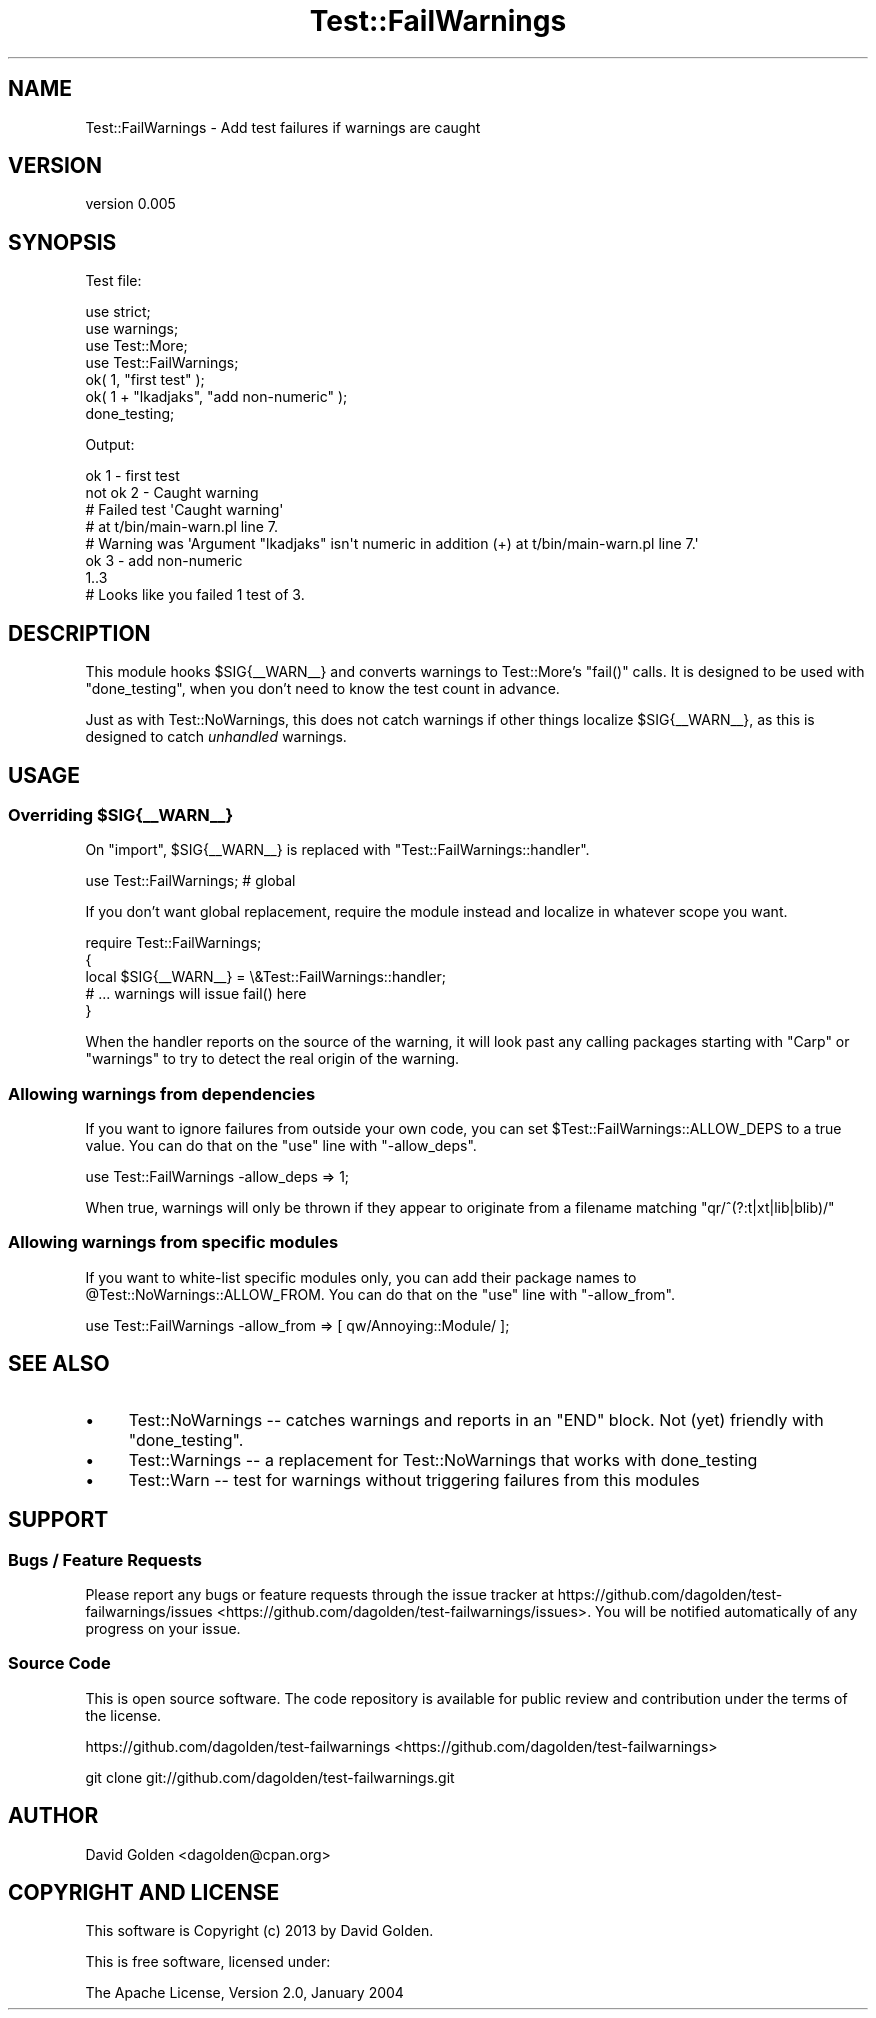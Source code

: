 .\" Automatically generated by Pod::Man 2.25 (Pod::Simple 3.16)
.\"
.\" Standard preamble:
.\" ========================================================================
.de Sp \" Vertical space (when we can't use .PP)
.if t .sp .5v
.if n .sp
..
.de Vb \" Begin verbatim text
.ft CW
.nf
.ne \\$1
..
.de Ve \" End verbatim text
.ft R
.fi
..
.\" Set up some character translations and predefined strings.  \*(-- will
.\" give an unbreakable dash, \*(PI will give pi, \*(L" will give a left
.\" double quote, and \*(R" will give a right double quote.  \*(C+ will
.\" give a nicer C++.  Capital omega is used to do unbreakable dashes and
.\" therefore won't be available.  \*(C` and \*(C' expand to `' in nroff,
.\" nothing in troff, for use with C<>.
.tr \(*W-
.ds C+ C\v'-.1v'\h'-1p'\s-2+\h'-1p'+\s0\v'.1v'\h'-1p'
.ie n \{\
.    ds -- \(*W-
.    ds PI pi
.    if (\n(.H=4u)&(1m=24u) .ds -- \(*W\h'-12u'\(*W\h'-12u'-\" diablo 10 pitch
.    if (\n(.H=4u)&(1m=20u) .ds -- \(*W\h'-12u'\(*W\h'-8u'-\"  diablo 12 pitch
.    ds L" ""
.    ds R" ""
.    ds C` ""
.    ds C' ""
'br\}
.el\{\
.    ds -- \|\(em\|
.    ds PI \(*p
.    ds L" ``
.    ds R" ''
'br\}
.\"
.\" Escape single quotes in literal strings from groff's Unicode transform.
.ie \n(.g .ds Aq \(aq
.el       .ds Aq '
.\"
.\" If the F register is turned on, we'll generate index entries on stderr for
.\" titles (.TH), headers (.SH), subsections (.SS), items (.Ip), and index
.\" entries marked with X<> in POD.  Of course, you'll have to process the
.\" output yourself in some meaningful fashion.
.ie \nF \{\
.    de IX
.    tm Index:\\$1\t\\n%\t"\\$2"
..
.    nr % 0
.    rr F
.\}
.el \{\
.    de IX
..
.\}
.\"
.\" Accent mark definitions (@(#)ms.acc 1.5 88/02/08 SMI; from UCB 4.2).
.\" Fear.  Run.  Save yourself.  No user-serviceable parts.
.    \" fudge factors for nroff and troff
.if n \{\
.    ds #H 0
.    ds #V .8m
.    ds #F .3m
.    ds #[ \f1
.    ds #] \fP
.\}
.if t \{\
.    ds #H ((1u-(\\\\n(.fu%2u))*.13m)
.    ds #V .6m
.    ds #F 0
.    ds #[ \&
.    ds #] \&
.\}
.    \" simple accents for nroff and troff
.if n \{\
.    ds ' \&
.    ds ` \&
.    ds ^ \&
.    ds , \&
.    ds ~ ~
.    ds /
.\}
.if t \{\
.    ds ' \\k:\h'-(\\n(.wu*8/10-\*(#H)'\'\h"|\\n:u"
.    ds ` \\k:\h'-(\\n(.wu*8/10-\*(#H)'\`\h'|\\n:u'
.    ds ^ \\k:\h'-(\\n(.wu*10/11-\*(#H)'^\h'|\\n:u'
.    ds , \\k:\h'-(\\n(.wu*8/10)',\h'|\\n:u'
.    ds ~ \\k:\h'-(\\n(.wu-\*(#H-.1m)'~\h'|\\n:u'
.    ds / \\k:\h'-(\\n(.wu*8/10-\*(#H)'\z\(sl\h'|\\n:u'
.\}
.    \" troff and (daisy-wheel) nroff accents
.ds : \\k:\h'-(\\n(.wu*8/10-\*(#H+.1m+\*(#F)'\v'-\*(#V'\z.\h'.2m+\*(#F'.\h'|\\n:u'\v'\*(#V'
.ds 8 \h'\*(#H'\(*b\h'-\*(#H'
.ds o \\k:\h'-(\\n(.wu+\w'\(de'u-\*(#H)/2u'\v'-.3n'\*(#[\z\(de\v'.3n'\h'|\\n:u'\*(#]
.ds d- \h'\*(#H'\(pd\h'-\w'~'u'\v'-.25m'\f2\(hy\fP\v'.25m'\h'-\*(#H'
.ds D- D\\k:\h'-\w'D'u'\v'-.11m'\z\(hy\v'.11m'\h'|\\n:u'
.ds th \*(#[\v'.3m'\s+1I\s-1\v'-.3m'\h'-(\w'I'u*2/3)'\s-1o\s+1\*(#]
.ds Th \*(#[\s+2I\s-2\h'-\w'I'u*3/5'\v'-.3m'o\v'.3m'\*(#]
.ds ae a\h'-(\w'a'u*4/10)'e
.ds Ae A\h'-(\w'A'u*4/10)'E
.    \" corrections for vroff
.if v .ds ~ \\k:\h'-(\\n(.wu*9/10-\*(#H)'\s-2\u~\d\s+2\h'|\\n:u'
.if v .ds ^ \\k:\h'-(\\n(.wu*10/11-\*(#H)'\v'-.4m'^\v'.4m'\h'|\\n:u'
.    \" for low resolution devices (crt and lpr)
.if \n(.H>23 .if \n(.V>19 \
\{\
.    ds : e
.    ds 8 ss
.    ds o a
.    ds d- d\h'-1'\(ga
.    ds D- D\h'-1'\(hy
.    ds th \o'bp'
.    ds Th \o'LP'
.    ds ae ae
.    ds Ae AE
.\}
.rm #[ #] #H #V #F C
.\" ========================================================================
.\"
.IX Title "Test::FailWarnings 3"
.TH Test::FailWarnings 3 "2013-05-03" "perl v5.14.2" "User Contributed Perl Documentation"
.\" For nroff, turn off justification.  Always turn off hyphenation; it makes
.\" way too many mistakes in technical documents.
.if n .ad l
.nh
.SH "NAME"
Test::FailWarnings \- Add test failures if warnings are caught
.SH "VERSION"
.IX Header "VERSION"
version 0.005
.SH "SYNOPSIS"
.IX Header "SYNOPSIS"
Test file:
.PP
.Vb 4
\&    use strict;
\&    use warnings;
\&    use Test::More;
\&    use Test::FailWarnings;
\&
\&    ok( 1, "first test" );
\&    ok( 1 + "lkadjaks", "add non\-numeric" );
\&
\&    done_testing;
.Ve
.PP
Output:
.PP
.Vb 8
\&    ok 1 \- first test
\&    not ok 2 \- Caught warning
\&    #   Failed test \*(AqCaught warning\*(Aq
\&    #   at t/bin/main\-warn.pl line 7.
\&    # Warning was \*(AqArgument "lkadjaks" isn\*(Aqt numeric in addition (+) at t/bin/main\-warn.pl line 7.\*(Aq
\&    ok 3 \- add non\-numeric
\&    1..3
\&    # Looks like you failed 1 test of 3.
.Ve
.SH "DESCRIPTION"
.IX Header "DESCRIPTION"
This module hooks \f(CW$SIG{_\|_WARN_\|_}\fR and converts warnings to Test::More's
\&\f(CW\*(C`fail()\*(C'\fR calls.  It is designed to be used with \f(CW\*(C`done_testing\*(C'\fR, when you
don't need to know the test count in advance.
.PP
Just as with Test::NoWarnings, this does not catch warnings if other things
localize \f(CW$SIG{_\|_WARN_\|_}\fR, as this is designed to catch \fIunhandled\fR warnings.
.SH "USAGE"
.IX Header "USAGE"
.ie n .SS "Overriding $SIG{_\|_WARN_\|_}"
.el .SS "Overriding \f(CW$SIG{_\|_WARN_\|_}\fP"
.IX Subsection "Overriding $SIG{__WARN__}"
On \f(CW\*(C`import\*(C'\fR, \f(CW$SIG{_\|_WARN_\|_}\fR is replaced with
\&\f(CW\*(C`Test::FailWarnings::handler\*(C'\fR.
.PP
.Vb 1
\&    use Test::FailWarnings;  # global
.Ve
.PP
If you don't want global replacement, require the module instead and localize
in whatever scope you want.
.PP
.Vb 1
\&    require Test::FailWarnings;
\&
\&    {
\&        local $SIG{_\|_WARN_\|_} = \e&Test::FailWarnings::handler;
\&        # ... warnings will issue fail() here
\&    }
.Ve
.PP
When the handler reports on the source of the warning, it will look past
any calling packages starting with \f(CW\*(C`Carp\*(C'\fR or \f(CW\*(C`warnings\*(C'\fR to try to detect
the real origin of the warning.
.SS "Allowing warnings from dependencies"
.IX Subsection "Allowing warnings from dependencies"
If you want to ignore failures from outside your own code, you can set
\&\f(CW$Test::FailWarnings::ALLOW_DEPS\fR to a true value.  You can
do that on the \f(CW\*(C`use\*(C'\fR line with \f(CW\*(C`\-allow_deps\*(C'\fR.
.PP
.Vb 1
\&    use Test::FailWarnings \-allow_deps => 1;
.Ve
.PP
When true, warnings will only be thrown if they appear to originate from a filename
matching \f(CW\*(C`qr/^(?:t|xt|lib|blib)/\*(C'\fR
.SS "Allowing warnings from specific modules"
.IX Subsection "Allowing warnings from specific modules"
If you want to white-list specific modules only, you can add their package
names to \f(CW@Test::NoWarnings::ALLOW_FROM\fR.  You can do that on the \f(CW\*(C`use\*(C'\fR line
with \f(CW\*(C`\-allow_from\*(C'\fR.
.PP
.Vb 1
\&    use Test::FailWarnings \-allow_from => [ qw/Annoying::Module/ ];
.Ve
.SH "SEE ALSO"
.IX Header "SEE ALSO"
.IP "\(bu" 4
Test::NoWarnings \*(-- catches warnings and reports in an \f(CW\*(C`END\*(C'\fR block.  Not (yet) friendly with \f(CW\*(C`done_testing\*(C'\fR.
.IP "\(bu" 4
Test::Warnings \*(-- a replacement for Test::NoWarnings that works with done_testing
.IP "\(bu" 4
Test::Warn \*(-- test for warnings without triggering failures from this modules
.SH "SUPPORT"
.IX Header "SUPPORT"
.SS "Bugs / Feature Requests"
.IX Subsection "Bugs / Feature Requests"
Please report any bugs or feature requests through the issue tracker
at https://github.com/dagolden/test\-failwarnings/issues <https://github.com/dagolden/test-failwarnings/issues>.
You will be notified automatically of any progress on your issue.
.SS "Source Code"
.IX Subsection "Source Code"
This is open source software.  The code repository is available for
public review and contribution under the terms of the license.
.PP
https://github.com/dagolden/test\-failwarnings <https://github.com/dagolden/test-failwarnings>
.PP
.Vb 1
\&  git clone git://github.com/dagolden/test\-failwarnings.git
.Ve
.SH "AUTHOR"
.IX Header "AUTHOR"
David Golden <dagolden@cpan.org>
.SH "COPYRIGHT AND LICENSE"
.IX Header "COPYRIGHT AND LICENSE"
This software is Copyright (c) 2013 by David Golden.
.PP
This is free software, licensed under:
.PP
.Vb 1
\&  The Apache License, Version 2.0, January 2004
.Ve
